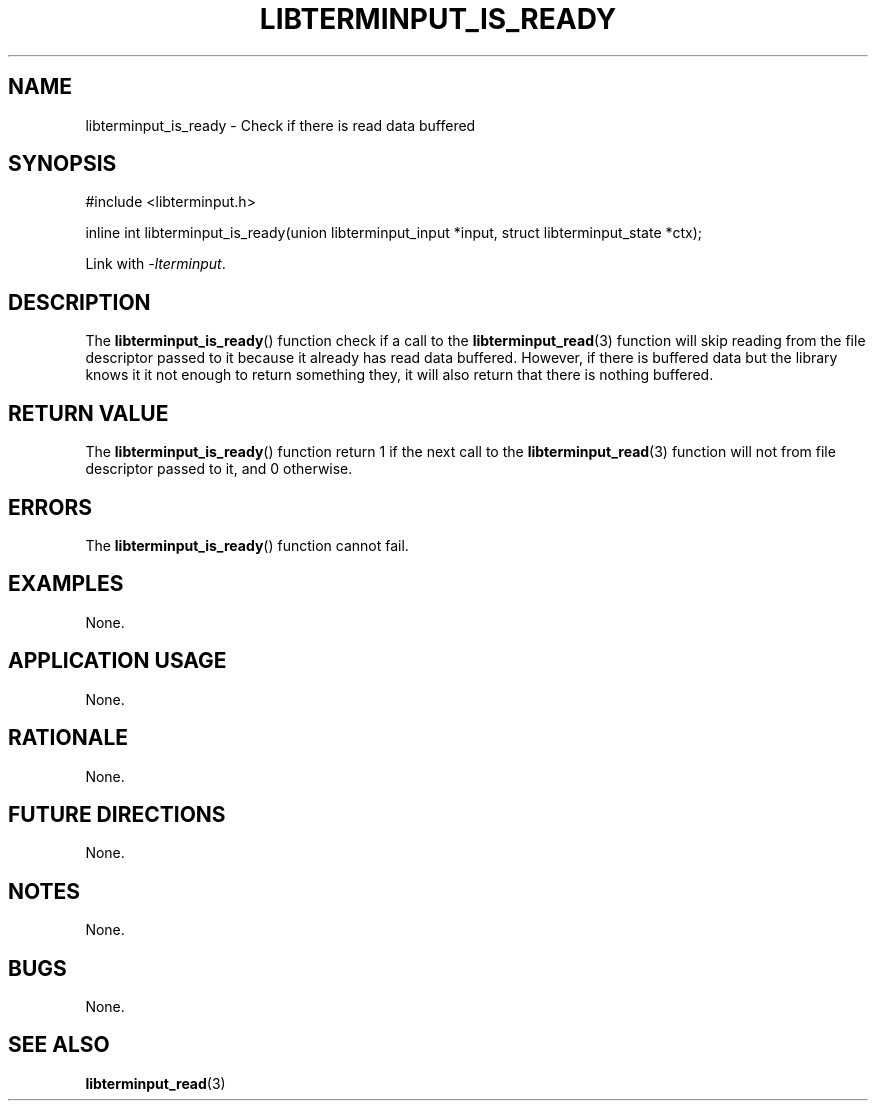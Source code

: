 .TH LIBTERMINPUT_IS_READY 3 LIBTERMINPUT
.SH NAME
libterminput_is_ready \- Check if there is read data buffered

.SH SYNOPSIS
.nf
#include <libterminput.h>

inline int libterminput_is_ready(union libterminput_input *input, struct libterminput_state *ctx);
.fi
.PP
Link with
.IR \-lterminput .

.SH DESCRIPTION
The
.BR libterminput_is_ready ()
function check if a call to the
.BR libterminput_read (3)
function will skip reading from the file
descriptor passed to it because it already
has read data buffered. However, if there
is buffered data but the library knows it
it not enough to return something they,
it will also return that there is nothing
buffered.

.SH RETURN VALUE
The
.BR libterminput_is_ready ()
function return 1 if the next call to the
.BR libterminput_read (3)
function will not from file descriptor
passed to it, and 0 otherwise.

.SH ERRORS
The
.BR libterminput_is_ready ()
function cannot fail.

.SH EXAMPLES
None.

.SH APPLICATION USAGE
None.

.SH RATIONALE
None.

.SH FUTURE DIRECTIONS
None.

.SH NOTES
None.

.SH BUGS
None.

.SH SEE ALSO
.BR libterminput_read (3)
